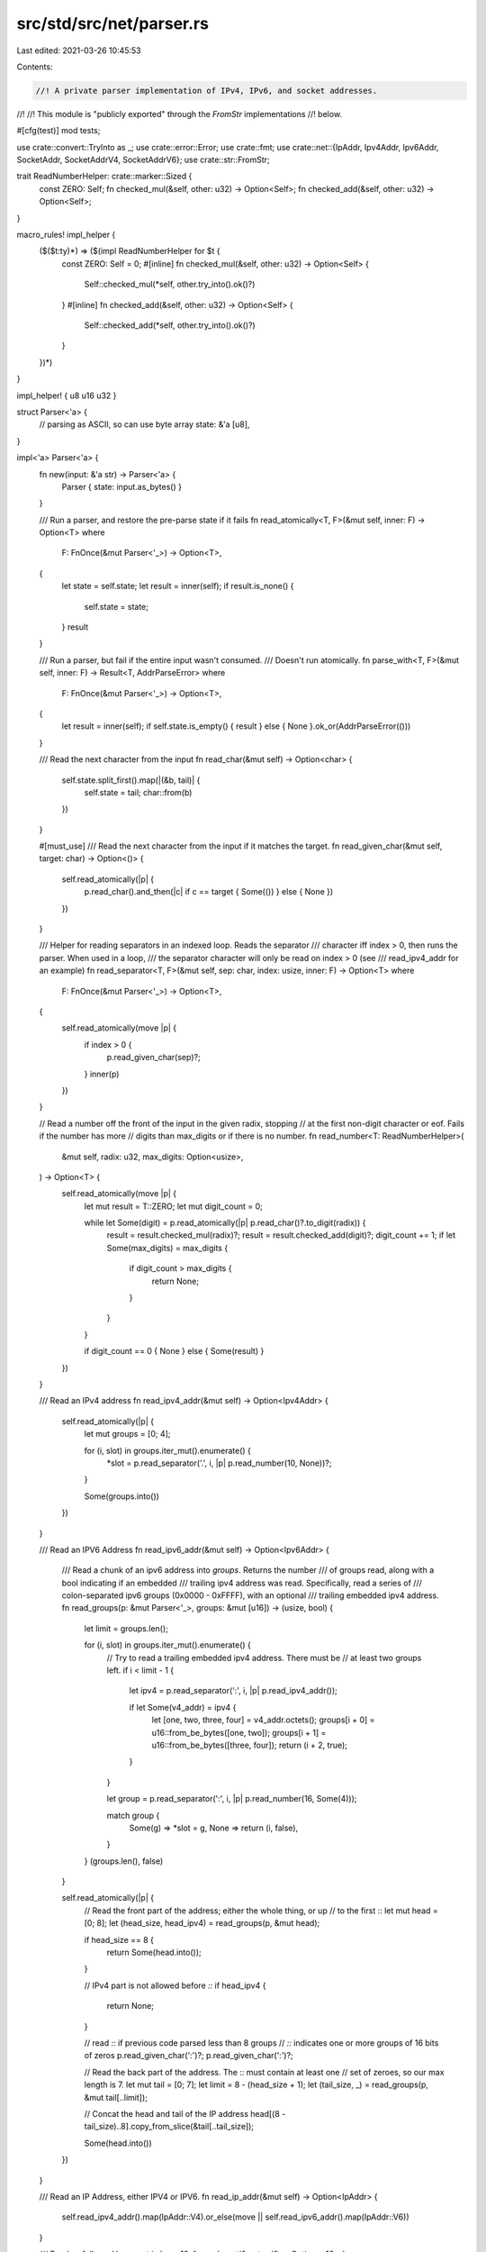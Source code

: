 src/std/src/net/parser.rs
=========================

Last edited: 2021-03-26 10:45:53

Contents:

.. code-block:: rs

    //! A private parser implementation of IPv4, IPv6, and socket addresses.
//!
//! This module is "publicly exported" through the `FromStr` implementations
//! below.

#[cfg(test)]
mod tests;

use crate::convert::TryInto as _;
use crate::error::Error;
use crate::fmt;
use crate::net::{IpAddr, Ipv4Addr, Ipv6Addr, SocketAddr, SocketAddrV4, SocketAddrV6};
use crate::str::FromStr;

trait ReadNumberHelper: crate::marker::Sized {
    const ZERO: Self;
    fn checked_mul(&self, other: u32) -> Option<Self>;
    fn checked_add(&self, other: u32) -> Option<Self>;
}

macro_rules! impl_helper {
    ($($t:ty)*) => ($(impl ReadNumberHelper for $t {
        const ZERO: Self = 0;
        #[inline]
        fn checked_mul(&self, other: u32) -> Option<Self> {
            Self::checked_mul(*self, other.try_into().ok()?)
        }
        #[inline]
        fn checked_add(&self, other: u32) -> Option<Self> {
            Self::checked_add(*self, other.try_into().ok()?)
        }
    })*)
}

impl_helper! { u8 u16 u32 }

struct Parser<'a> {
    // parsing as ASCII, so can use byte array
    state: &'a [u8],
}

impl<'a> Parser<'a> {
    fn new(input: &'a str) -> Parser<'a> {
        Parser { state: input.as_bytes() }
    }

    /// Run a parser, and restore the pre-parse state if it fails
    fn read_atomically<T, F>(&mut self, inner: F) -> Option<T>
    where
        F: FnOnce(&mut Parser<'_>) -> Option<T>,
    {
        let state = self.state;
        let result = inner(self);
        if result.is_none() {
            self.state = state;
        }
        result
    }

    /// Run a parser, but fail if the entire input wasn't consumed.
    /// Doesn't run atomically.
    fn parse_with<T, F>(&mut self, inner: F) -> Result<T, AddrParseError>
    where
        F: FnOnce(&mut Parser<'_>) -> Option<T>,
    {
        let result = inner(self);
        if self.state.is_empty() { result } else { None }.ok_or(AddrParseError(()))
    }

    /// Read the next character from the input
    fn read_char(&mut self) -> Option<char> {
        self.state.split_first().map(|(&b, tail)| {
            self.state = tail;
            char::from(b)
        })
    }

    #[must_use]
    /// Read the next character from the input if it matches the target.
    fn read_given_char(&mut self, target: char) -> Option<()> {
        self.read_atomically(|p| {
            p.read_char().and_then(|c| if c == target { Some(()) } else { None })
        })
    }

    /// Helper for reading separators in an indexed loop. Reads the separator
    /// character iff index > 0, then runs the parser. When used in a loop,
    /// the separator character will only be read on index > 0 (see
    /// read_ipv4_addr for an example)
    fn read_separator<T, F>(&mut self, sep: char, index: usize, inner: F) -> Option<T>
    where
        F: FnOnce(&mut Parser<'_>) -> Option<T>,
    {
        self.read_atomically(move |p| {
            if index > 0 {
                p.read_given_char(sep)?;
            }
            inner(p)
        })
    }

    // Read a number off the front of the input in the given radix, stopping
    // at the first non-digit character or eof. Fails if the number has more
    // digits than max_digits or if there is no number.
    fn read_number<T: ReadNumberHelper>(
        &mut self,
        radix: u32,
        max_digits: Option<usize>,
    ) -> Option<T> {
        self.read_atomically(move |p| {
            let mut result = T::ZERO;
            let mut digit_count = 0;

            while let Some(digit) = p.read_atomically(|p| p.read_char()?.to_digit(radix)) {
                result = result.checked_mul(radix)?;
                result = result.checked_add(digit)?;
                digit_count += 1;
                if let Some(max_digits) = max_digits {
                    if digit_count > max_digits {
                        return None;
                    }
                }
            }

            if digit_count == 0 { None } else { Some(result) }
        })
    }

    /// Read an IPv4 address
    fn read_ipv4_addr(&mut self) -> Option<Ipv4Addr> {
        self.read_atomically(|p| {
            let mut groups = [0; 4];

            for (i, slot) in groups.iter_mut().enumerate() {
                *slot = p.read_separator('.', i, |p| p.read_number(10, None))?;
            }

            Some(groups.into())
        })
    }

    /// Read an IPV6 Address
    fn read_ipv6_addr(&mut self) -> Option<Ipv6Addr> {
        /// Read a chunk of an ipv6 address into `groups`. Returns the number
        /// of groups read, along with a bool indicating if an embedded
        /// trailing ipv4 address was read. Specifically, read a series of
        /// colon-separated ipv6 groups (0x0000 - 0xFFFF), with an optional
        /// trailing embedded ipv4 address.
        fn read_groups(p: &mut Parser<'_>, groups: &mut [u16]) -> (usize, bool) {
            let limit = groups.len();

            for (i, slot) in groups.iter_mut().enumerate() {
                // Try to read a trailing embedded ipv4 address. There must be
                // at least two groups left.
                if i < limit - 1 {
                    let ipv4 = p.read_separator(':', i, |p| p.read_ipv4_addr());

                    if let Some(v4_addr) = ipv4 {
                        let [one, two, three, four] = v4_addr.octets();
                        groups[i + 0] = u16::from_be_bytes([one, two]);
                        groups[i + 1] = u16::from_be_bytes([three, four]);
                        return (i + 2, true);
                    }
                }

                let group = p.read_separator(':', i, |p| p.read_number(16, Some(4)));

                match group {
                    Some(g) => *slot = g,
                    None => return (i, false),
                }
            }
            (groups.len(), false)
        }

        self.read_atomically(|p| {
            // Read the front part of the address; either the whole thing, or up
            // to the first ::
            let mut head = [0; 8];
            let (head_size, head_ipv4) = read_groups(p, &mut head);

            if head_size == 8 {
                return Some(head.into());
            }

            // IPv4 part is not allowed before `::`
            if head_ipv4 {
                return None;
            }

            // read `::` if previous code parsed less than 8 groups
            // `::` indicates one or more groups of 16 bits of zeros
            p.read_given_char(':')?;
            p.read_given_char(':')?;

            // Read the back part of the address. The :: must contain at least one
            // set of zeroes, so our max length is 7.
            let mut tail = [0; 7];
            let limit = 8 - (head_size + 1);
            let (tail_size, _) = read_groups(p, &mut tail[..limit]);

            // Concat the head and tail of the IP address
            head[(8 - tail_size)..8].copy_from_slice(&tail[..tail_size]);

            Some(head.into())
        })
    }

    /// Read an IP Address, either IPV4 or IPV6.
    fn read_ip_addr(&mut self) -> Option<IpAddr> {
        self.read_ipv4_addr().map(IpAddr::V4).or_else(move || self.read_ipv6_addr().map(IpAddr::V6))
    }

    /// Read a : followed by a port in base 10.
    fn read_port(&mut self) -> Option<u16> {
        self.read_atomically(|p| {
            p.read_given_char(':')?;
            p.read_number(10, None)
        })
    }

    /// Read a % followed by a scope id in base 10.
    fn read_scope_id(&mut self) -> Option<u32> {
        self.read_atomically(|p| {
            p.read_given_char('%')?;
            p.read_number(10, None)
        })
    }

    /// Read an IPV4 address with a port
    fn read_socket_addr_v4(&mut self) -> Option<SocketAddrV4> {
        self.read_atomically(|p| {
            let ip = p.read_ipv4_addr()?;
            let port = p.read_port()?;
            Some(SocketAddrV4::new(ip, port))
        })
    }

    /// Read an IPV6 address with a port
    fn read_socket_addr_v6(&mut self) -> Option<SocketAddrV6> {
        self.read_atomically(|p| {
            p.read_given_char('[')?;
            let ip = p.read_ipv6_addr()?;
            let scope_id = p.read_scope_id().unwrap_or(0);
            p.read_given_char(']')?;

            let port = p.read_port()?;
            Some(SocketAddrV6::new(ip, port, 0, scope_id))
        })
    }

    /// Read an IP address with a port
    fn read_socket_addr(&mut self) -> Option<SocketAddr> {
        self.read_socket_addr_v4()
            .map(SocketAddr::V4)
            .or_else(|| self.read_socket_addr_v6().map(SocketAddr::V6))
    }
}

#[stable(feature = "ip_addr", since = "1.7.0")]
impl FromStr for IpAddr {
    type Err = AddrParseError;
    fn from_str(s: &str) -> Result<IpAddr, AddrParseError> {
        Parser::new(s).parse_with(|p| p.read_ip_addr())
    }
}

#[stable(feature = "rust1", since = "1.0.0")]
impl FromStr for Ipv4Addr {
    type Err = AddrParseError;
    fn from_str(s: &str) -> Result<Ipv4Addr, AddrParseError> {
        Parser::new(s).parse_with(|p| p.read_ipv4_addr())
    }
}

#[stable(feature = "rust1", since = "1.0.0")]
impl FromStr for Ipv6Addr {
    type Err = AddrParseError;
    fn from_str(s: &str) -> Result<Ipv6Addr, AddrParseError> {
        Parser::new(s).parse_with(|p| p.read_ipv6_addr())
    }
}

#[stable(feature = "socket_addr_from_str", since = "1.5.0")]
impl FromStr for SocketAddrV4 {
    type Err = AddrParseError;
    fn from_str(s: &str) -> Result<SocketAddrV4, AddrParseError> {
        Parser::new(s).parse_with(|p| p.read_socket_addr_v4())
    }
}

#[stable(feature = "socket_addr_from_str", since = "1.5.0")]
impl FromStr for SocketAddrV6 {
    type Err = AddrParseError;
    fn from_str(s: &str) -> Result<SocketAddrV6, AddrParseError> {
        Parser::new(s).parse_with(|p| p.read_socket_addr_v6())
    }
}

#[stable(feature = "rust1", since = "1.0.0")]
impl FromStr for SocketAddr {
    type Err = AddrParseError;
    fn from_str(s: &str) -> Result<SocketAddr, AddrParseError> {
        Parser::new(s).parse_with(|p| p.read_socket_addr())
    }
}

/// An error which can be returned when parsing an IP address or a socket address.
///
/// This error is used as the error type for the [`FromStr`] implementation for
/// [`IpAddr`], [`Ipv4Addr`], [`Ipv6Addr`], [`SocketAddr`], [`SocketAddrV4`], and
/// [`SocketAddrV6`].
///
/// # Potential causes
///
/// `AddrParseError` may be thrown because the provided string does not parse as the given type,
/// often because it includes information only handled by a different address type.
///
/// ```should_panic
/// use std::net::IpAddr;
/// let _foo: IpAddr = "127.0.0.1:8080".parse().expect("Cannot handle the socket port");
/// ```
///
/// [`IpAddr`] doesn't handle the port. Use [`SocketAddr`] instead.
///
/// ```
/// use std::net::SocketAddr;
///
/// // No problem, the `panic!` message has disappeared.
/// let _foo: SocketAddr = "127.0.0.1:8080".parse().expect("unreachable panic");
/// ```
#[stable(feature = "rust1", since = "1.0.0")]
#[derive(Debug, Clone, PartialEq, Eq)]
pub struct AddrParseError(());

#[stable(feature = "addr_parse_error_error", since = "1.4.0")]
impl fmt::Display for AddrParseError {
    #[allow(deprecated, deprecated_in_future)]
    fn fmt(&self, fmt: &mut fmt::Formatter<'_>) -> fmt::Result {
        fmt.write_str(self.description())
    }
}

#[stable(feature = "addr_parse_error_error", since = "1.4.0")]
impl Error for AddrParseError {
    #[allow(deprecated)]
    fn description(&self) -> &str {
        "invalid IP address syntax"
    }
}


